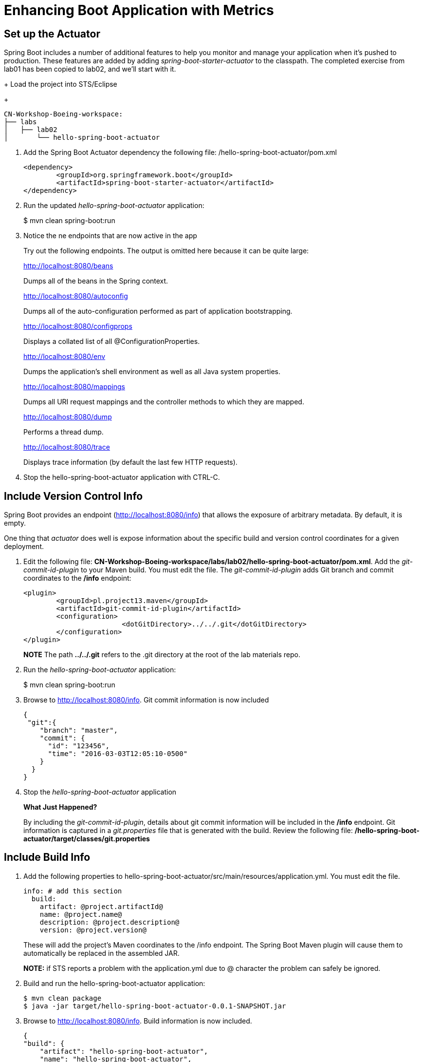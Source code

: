 = Enhancing Boot Application with Metrics

== Set up the Actuator

Spring Boot includes a number of additional features to help you monitor and manage your application when it’s pushed to production. These features are added by adding _spring-boot-starter-actuator_ to the classpath.  The completed exercise from lab01 has been copied to lab02, and we'll start with it.

+
Load the project into STS/Eclipse
+
[source,bash]
---------------------------------------------------------------------
CN-Workshop-Boeing-workspace:
├── labs
│   ├── lab02
│       └── hello-spring-boot-actuator
---------------------------------------------------------------------

. Add the Spring Boot Actuator dependency the following file: /hello-spring-boot-actuator/pom.xml
+
[source, xml]
---------------------------------------------------------------------
<dependency>
	<groupId>org.springframework.boot</groupId>
	<artifactId>spring-boot-starter-actuator</artifactId>
</dependency>
---------------------------------------------------------------------

. Run the updated _hello-spring-boot-actuator_ application:
+
$ mvn clean spring-boot:run

. Notice the ne endpoints that are now active in the app

+
Try out the following endpoints. The output is omitted here because it can be quite large:
+
http://localhost:8080/beans
+
Dumps all of the beans in the Spring context.
+
http://localhost:8080/autoconfig
+
Dumps all of the auto-configuration performed as part of application bootstrapping.
+
http://localhost:8080/configprops
+
Displays a collated list of all @ConfigurationProperties.
+
http://localhost:8080/env
+
Dumps the application’s shell environment as well as all Java system properties.
+
http://localhost:8080/mappings
+
Dumps all URI request mappings and the controller methods to which they are mapped.
+
http://localhost:8080/dump
+
Performs a thread dump.
+
http://localhost:8080/trace
+
Displays trace information (by default the last few HTTP requests).

. Stop the hello-spring-boot-actuator application with CTRL-C.

== Include Version Control Info

Spring Boot provides an endpoint (http://localhost:8080/info) that allows the exposure of arbitrary metadata. By default, it is empty.

One thing that _actuator_ does well is expose information about the specific build and version control coordinates for a given deployment.

. Edit the following file: *CN-Workshop-Boeing-workspace/labs/lab02/hello-spring-boot-actuator/pom.xml*. Add the _git-commit-id-plugin_ to your Maven build. You must edit the file. The _git-commit-id-plugin_ adds Git branch and commit coordinates to the */info* endpoint:
+
[source, xml]
---------------------------------------------------------------------
<plugin>
	<groupId>pl.project13.maven</groupId>
	<artifactId>git-commit-id-plugin</artifactId>
	<configuration>
			<dotGitDirectory>../../.git</dotGitDirectory>
	</configuration>
</plugin>
---------------------------------------------------------------------
+
*NOTE* The path *../../.git* refers to the .git directory at the root of the lab materials repo.

. Run the _hello-spring-boot-actuator_ application:
+
$ mvn clean spring-boot:run

. Browse to http://localhost:8080/info. Git commit information is now included
+
[source,json]
---------------------------------------------------------------------
{
 "git":{
    "branch": "master",
    "commit": {
      "id": "123456",
      "time": "2016-03-03T12:05:10-0500"
    }
  }
}
---------------------------------------------------------------------

. Stop the _hello-spring-boot-actuator_ application
+
*What Just Happened?*
+
By including the _git-commit-id-plugin_, details about git commit information will be included in the */info* endpoint. Git information is captured in a _git.properties_ file that is generated with the build. Review the following file: */hello-spring-boot-actuator/target/classes/git.properties*

== Include Build Info

. Add the following properties to hello-spring-boot-actuator/src/main/resources/application.yml. You must edit the file.
+
[source, yaml]
---------------------------------------------------------------------
info: # add this section
  build:
    artifact: @project.artifactId@
    name: @project.name@
    description: @project.description@
    version: @project.version@
---------------------------------------------------------------------
+
These will add the project’s Maven coordinates to the /info endpoint. The Spring Boot Maven plugin will cause them to automatically be replaced in the assembled JAR.
+
*NOTE:* if STS reports a problem with the application.yml due to @ character the problem can safely be ignored.

. Build and run the hello-spring-boot-actuator application:
+
[source,bash]
---------------------------------------------------------------------
$ mvn clean package
$ java -jar target/hello-spring-boot-actuator-0.0.1-SNAPSHOT.jar
---------------------------------------------------------------------

. Browse to http://localhost:8080/info. Build information is now included. 
+
[source,json]
---------------------------------------------------------------------
{
"build": {
    "artifact": "hello-spring-boot-actuator",
    "name": "hello-spring-boot-actuator",
    "description": "Hello Spring Boot",
    "version": "0.0.0-SNAPSHOT"
 },
 "git":{
    "branch": "master",
    "commit": {
      "id": "123456",
      "time": "2016-03-03T12:05:10-0500"
    }
  }
}
---------------------------------------------------------------------

. Stop the hello-spring-boot-actuator application.
+
*What Just Happened?*
+
We have mapped Maven properties from the pom.xml into the /info endpoint.
+
Read more about exposing data in the /info endpoint link:http://docs.spring.io/spring-boot/docs/current/reference/htmlsingle/#production-ready[here]

== Health Indicators

Spring Boot provides an endpoint http://localhost:8080/health that exposes various health indicators that describe the health of the given application.

Normally, when Spring Security is not enabled, the /health endpoint will only expose an UP or DOWN value. 

[source,json]
---------------------------------------------------------------------
{
  "status": "UP"
}
---------------------------------------------------------------------

. To simplify working with the endpoint for this lab, we will turn off its sensitivity. Add the following to /hello-spring-boot-actuator/src/main/resources/application.yml:
+
[source, yaml]
---------------------------------------------------------------------
info:
  build:
    artifact: @project.artifactId@
    name: @project.name@
    description: @project.description@
    version: @project.version@

endpoints: # add this section
  health:
    sensitive: false
---------------------------------------------------------------------

. Build and run the hello-spring-boot-actuator application:
+
[source,bash]
---------------------------------------------------------------------
$ mvn clean package
$ java -jar target/hello-spring-boot-actuator-0.0.1-SNAPSHOT.jar
---------------------------------------------------------------------

. Browse to http://localhost:8080/health. Out of the box is a _DiskSpaceHealthIndicator_ that monitors health in terms of available disk space. Would your Ops team like to know if the app is close to running out of disk space? DiskSpaceHealthIndicator can be customized via _DiskSpaceHealthIndicatorProperties_. For instance, setting a different threshold for when to report the status as DOWN.
+
[source,json]
---------------------------------------------------------------------
{
  "status": "UP",
  "diskSpace": {
      "status": "UP",
      "free": 42345678945,
      "threshold": 12345678
  }
}
---------------------------------------------------------------------

. Stop the hello-spring-boot-actuator application.

. Create the class _io.pivotal.hello.FlappingHealthIndicator_ (/hello-spring-boot-actuator/src/main/java/io/pivotal/hello/FlappingHealthIndicator.java) and into it paste the following code:
+
[source,java]
---------------------------------------------------------------------
package io.pivotal;

import java.util.Random;

import org.springframework.boot.actuate.health.Health;
import org.springframework.boot.actuate.health.HealthIndicator;
import org.springframework.stereotype.Component;

@Component
public class FlappingHealthIndicator implements HealthIndicator {

    private Random random = new Random(System.currentTimeMillis());

    @Override
    public Health health() {
        int result = random.nextInt(100);
        if (result < 50) {
            return Health.down().withDetail("flapper", "failure").withDetail("random", result).build();
        } else {
            return Health.up().withDetail("flapper", "ok").withDetail("random", result).build();
        }
    }
}
---------------------------------------------------------------------
+
This demo health indicator will randomize the health check.

. Build and run the _hello-spring-boot-actuator_ application: 
+
[source,bash]
---------------------------------------------------------------------
$ mvn clean package
$ java -jar target/hello-spring-boot-actuator-0.0.1-SNAPSHOT.jar
---------------------------------------------------------------------

. Browse to http://localhost:8080/health and verify that the output is similar to the following (and changes randomly!). 
+
[source,json]
---------------------------------------------------------------------
{
  "status": "UP",
  "flapping": {
      "status": "UP",
      "flapper": "ok",
      "random": 42
  },
  "diskSpace": {
      "status": "UP",
      "free": 42345678945,
      "threshold": 12345678
  }
}
---------------------------------------------------------------------

== Metrics

Spring Boot provides an endpoint http://localhost:8080/metrics that exposes several automatically collected metrics for your application. It also allows for the creation of custom metrics.

. Browse to http://localhost:8080/metrics. Review the metrics exposed. 
+
[source,json]
---------------------------------------------------------------------
{
"mem": 418830,
"mem.free": 239376,
"processors": 8,
"instance.uptime": 59563,
"uptime": 69462,
"systemload.average": 1.5703125,
"heap.committed": 341504,
"heap.init": 262144,
"heap.used": 102127,
"heap": 3728384,
"nonheap.committed": 79696,
"nonheap.init": 2496,
"nonheap.used": 77326,
"nonheap": 0,
"threads.peak": 14,
"threads.daemon": 11,
"threads.totalStarted": 17,
"threads": 13,
"classes": 9825,
"classes.loaded": 9825,
"classes.unloaded": 0,
"gc.ps_scavenge.count": 9,
"gc.ps_scavenge.time": 80,
"gc.ps_marksweep.count": 2,
"gc.ps_marksweep.time": 157,
"httpsessions.max": -1,
"httpsessions.active": 0,
"gauge.response.metrics": 75,
"gauge.response.star-star.favicon.ico": 9,
"counter.status.200.star-star.favicon.ico": 1,
"counter.status.200.metrics": 1
}
---------------------------------------------------------------------

. Stop the hello-spring-boot-actuator application.

== Deploy _hello-spring-boot-actuator_ to Pivotal Cloud Foundry
. Build the application
+
[source,bash]
---------------------------------------------------------------------
$ mvn clean package
---------------------------------------------------------------------

. Modify the application manifest in the root folder /hello-spring-boot-actuator
+
[source, bash]
---------------------------------------------------------------------
---
applications:
- name: hello-spring-boot-actuator-YOUR-INITIALS
  memory: 512M
  instances: 1
  path: ./target/hello-spring-boot-actuator-0.0.1-SNAPSHOT.jar
  buildpack: java_buildpack
---------------------------------------------------------------------

. Push application into Cloud Foundry
+
$ cf push -f manifest.yml

. Find the URL created for your app in the health status report. Browse to your app.

*Congratulations!* You’ve just learned how to add health and metrics to any Spring Boot application.
